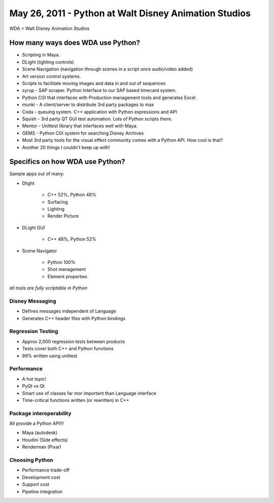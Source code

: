 ======================================================
May 26, 2011 - Python at Walt Disney Animation Studios
======================================================

WDA = Walt Disney Animation Studios

How many ways does WDA use Python?
========================================

* Scripting in Maya.
* DLight (lighting controls)
* Scene Navigation (navigation through scenes in a script once audio/video added)
* Art version control systems.
* Scripts to facilitate moving images and data in and out of sequences
* syrup - SAP scraper. Python Interface to our SAP based timecard system.
* Python CGI that interfaces with Production management tools and generates Excel.
* munki - A client/server to distribute 3rd party packages to max
* Coda - queuing system. C++ application with Python expressions and API
* Squish - 3rd party QT GUI test automation. Lots of Python scripts there.
* Mentor - Unittest library that interfaces well with Maya.
* GEMS - Python CGI system for searching Disney Archives
* Most 3rd party tools for the visual effect community comes with a Python API. How cool is that?
* Another 20 things I couldn't keep up with!

Specifics on how WDA use Python?
=================================

Sample apps out of many:

* Dlight

    * C++ 52%, Python 48%
    * Surfacing
    * Lighting
    * Render Picture
    
* DLight GUI

    * C++ 48%, Python 52%

* Scene Navigator

    * Python 100%
    * Shot management
    * Element properties
    
*all tools are fully scriptable in Python*

Disney Messaging
-----------------

* Defines messages independent of Language
* Generates C++ header files with Python bindings

Regression Testing
------------------

* Approx 2,000 regression tests between products
* Tests cover both C++ and Python functions
* 99% written using unittest

Performance
-------------

* A hot topic!
* PyQt vs Qt
* Smart use of classes far mor important than Language interface
* Time-critical functions written (or rewritten) in C++

Package interoperability
-------------------------

All provide a Python API!!!

* Maya (autodesk)
* Houdini (Side effects)
* Renderman (Pixar)

Choosing Python
---------------

* Performance trade-off
* Development cost
* Support cost
* Pipeline integration